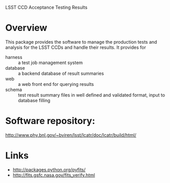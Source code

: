 LSST CCD Acceptance Testing Results

* Overview

This package provides the software to manage the production tests and
analysis for the LSST CCDs and handle their results.  It provides for

 - harness :: a test job management system
 - database :: a backend database of result summaries
 - web :: a web front end for querying results
 - schema :: test result summary files in well defined and validated format, input to database filling


* Software repository:

  http://www.phy.bnl.gov/~bviren/lsst/lcatr/doc/lcatr/build/html/

* Links

 * http://packages.python.org/pyfits/
 * http://fits.gsfc.nasa.gov/fits_verify.html
